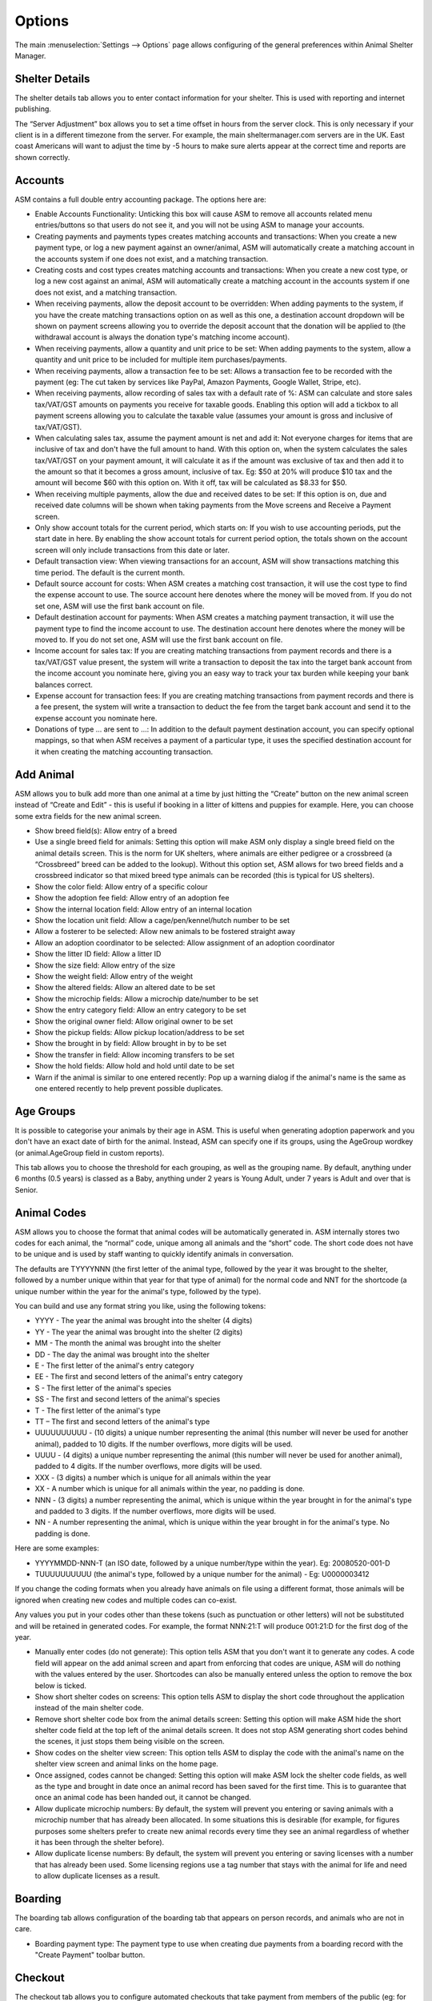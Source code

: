 Options
=======

The main :menuselection:`Settings --> Options` page allows configuring of the
general preferences within Animal Shelter Manager. 

Shelter Details
---------------

The shelter details tab allows you to enter contact information for your
shelter. This is used with reporting and internet publishing.

The “Server Adjustment” box allows you to set a time offset in hours from the
server clock. This is only necessary if your client is in a different timezone
from the server. For example, the main sheltermanager.com servers are in the
UK. East coast Americans will want to adjust the time by -5 hours to make sure
alerts appear at the correct time and reports are shown correctly.

Accounts
--------

ASM contains a full double entry accounting package. The options here are: 

* Enable Accounts Functionality: Unticking this box will cause ASM to remove
  all accounts related menu entries/buttons so that users do not see it, and
  you will not be using ASM to manage your accounts. 

* Creating payments and payments types creates matching accounts and
  transactions: When you create a new payment type, or log a new payment
  against an owner/animal, ASM will automatically create a matching account in
  the accounts system if one does not exist, and a matching transaction. 

* Creating costs and cost types creates matching accounts and
  transactions: When you create a new cost type, or log a new cost
  against an animal, ASM will automatically create a matching account in
  the accounts system if one does not exist, and a matching transaction.

* When receiving payments, allow the deposit account to be overridden: When
  adding payments to the system, if you have the create matching transactions
  option on as well as this one, a destination account dropdown will be shown
  on payment screens allowing you to override the deposit account that the
  donation will be applied to (the withdrawal account is always the donation
  type's matching income account).

* When receiving payments, allow a quantity and unit price to be set: When
  adding payments to the system, allow a quantity and unit price to be included
  for multiple item purchases/payments.

* When receiving payments, allow a transaction fee to be set: Allows a 
  transaction fee to be recorded with the payment (eg: The cut taken by
  services like PayPal, Amazon Payments, Google Wallet, Stripe, etc).

* When receiving payments, allow recording of sales tax with a default rate of %:
  ASM can calculate and store sales tax/VAT/GST amounts on payments you receive
  for taxable goods. Enabling this option will add a tickbox to all payment
  screens allowing you to calculate the taxable value (assumes your amount is
  gross and inclusive of tax/VAT/GST).

* When calculating sales tax, assume the payment amount is net and add it:
  Not everyone charges for items that are inclusive of tax and don't have the 
  full amount to hand. With this option on, when the system calculates the sales
  tax/VAT/GST on your payment amount, it will calculate it as if the amount was
  exclusive of tax and then add it to the amount so that it becomes a gross
  amount, inclusive of tax. Eg: $50 at 20% will produce $10 tax and the amount
  will become $60 with this option on. With it off, tax will be calculated
  as $8.33 for $50.

* When receiving multiple payments, allow the due and received dates to be set:
  If this option is on, due and received date columns will be shown when taking
  payments from the Move screens and Receive a Payment screen.

* Only show account totals for the current period, which starts on: If you wish
  to use accounting periods, put the start date in here. By enabling the show
  account totals for current period option, the totals shown on the account
  screen will only include transactions from this date or later. 

* Default transaction view: When viewing transactions for an account, ASM will
  show transactions matching this time period. The default is the current
  month.

* Default source account for costs: When ASM creates a matching cost
  transaction, it will use the cost type to find the expense account to use.
  The source account here denotes where the money will be moved from. If you do
  not set one, ASM will use the first bank account on file. 

* Default destination account for payments: When ASM creates a matching
  payment transaction, it will use the payment type to find the income
  account to use. The destination account here denotes where the money will be
  moved to. If you do not set one, ASM will use the first bank account on file. 

* Income account for sales tax: If you are creating matching transactions from
  payment records and there is a tax/VAT/GST value present, the system will
  write a transaction to deposit the tax into the target bank account from the
  income account you nominate here, giving you an easy way to track your
  tax burden while keeping your bank balances correct.

* Expense account for transaction fees: If you are creating matching
  transactions from payment records and there is a fee present, the system will
  write a transaction to deduct the fee from the target bank account and send
  it to the expense account you nominate here.

* Donations of type … are sent to ...: In addition to the default payment
  destination account, you can specify optional mappings, so that when ASM
  receives a payment of a particular type, it uses the specified destination
  account for it when creating the matching accounting transaction. 

Add Animal
----------

ASM allows you to bulk add more than one animal at a time by just hitting the
“Create” button on the new animal screen instead of “Create and Edit” - this is
useful if booking in a litter of kittens and puppies for example. Here, you can
choose some extra fields for the new animal screen.

* Show breed field(s): Allow entry of a breed

* Use a single breed field for animals: Setting this option will make ASM only
  display a single breed field on the animal details screen. This is the norm
  for UK shelters, where animals are either pedigree or a crossbreed (a
  “Crossbreed” breed can be added to the lookup). Without this option set, ASM
  allows for two breed fields and a crossbreed indicator so that mixed breed
  type animals can be recorded (this is typical for US shelters). 

* Show the color field: Allow entry of a specific colour

* Show the adoption fee field: Allow entry of an adoption fee

* Show the internal location field: Allow entry of an internal location 

* Show the location unit field: Allow a cage/pen/kennel/hutch number to be set

* Allow a fosterer to be selected: Allow new animals to be fostered straight
  away

* Allow an adoption coordinator to be selected: Allow assignment of an adoption
  coordinator

* Show the litter ID field: Allow a litter ID

* Show the size field: Allow entry of the size

* Show the weight field: Allow entry of the weight

* Show the altered fields: Allow an altered date to be set 

* Show the microchip fields: Allow a microchip date/number to be set 

* Show the entry category field: Allow an entry category to be set 

* Show the original owner field: Allow original owner to be set

* Show the pickup fields: Allow pickup location/address to be set

* Show the brought in by field: Allow brought in by to be set

* Show the transfer in field: Allow incoming transfers to be set

* Show the hold fields: Allow hold and hold until date to be set

* Warn if the animal is similar to one entered recently: Pop up a warning
  dialog if the animal's name is the same as one entered recently to help
  prevent possible duplicates.

Age Groups
----------

It is possible to categorise your animals by their age in ASM. This is useful
when generating adoption paperwork and you don't have an exact date of birth
for the animal. Instead, ASM can specify one if its groups, using the AgeGroup
wordkey (or animal.AgeGroup field in custom reports).

This tab allows you to choose the threshold for each grouping, as well as the
grouping name. By default, anything under 6 months (0.5 years) is classed as a
Baby, anything under 2 years is Young Adult, under 7 years is Adult and over
that is Senior. 

Animal Codes
------------

ASM allows you to choose the format that animal codes will be automatically
generated in. ASM internally stores two codes for each animal, the “normal”
code, unique among all animals and the “short” code. The short code does not
have to be unique and is used by staff wanting to quickly identify animals in
conversation.

The defaults are TYYYYNNN (the first letter of the animal type, followed by the
year it was brought to the shelter, followed by a number unique within that
year for that type of animal) for the normal code and NNT for the shortcode (a
unique number within the year for the animal's type, followed by the type). 

You can build and use any format string you like, using the following tokens: 

* YYYY - The year the animal was brought into the shelter (4 digits) 

* YY - The year the animal was brought into the shelter (2 digits) 

* MM - The month the animal was brought into the shelter 

* DD - The day the animal was brought into the shelter 

* E - The first letter of the animal's entry category

* EE - The first and second letters of the animal's entry category

* S - The first letter of the animal's species

* SS - The first and second letters of the animal's species 

* T - The first letter of the animal's type 

* TT – The first and second letters of the animal's type

* UUUUUUUUUU - (10 digits) a unique number representing the animal (this number
  will never be used for another animal), padded to 10 digits. If the number
  overflows, more digits will be used. 

* UUUU - (4 digits) a unique number representing the animal (this number will
  never be used for another animal), padded to 4 digits. If the number
  overflows, more digits will be used. 

* XXX - (3 digits) a number which is unique for all animals within the year

* XX - A number which is unique for all animals within the year, no padding is
  done.

* NNN - (3 digits) a number representing the animal, which is unique within the
  year brought in for the animal's type and padded to 3 digits. If the number
  overflows, more digits will be used. 

* NN - A number representing the animal, which is unique within the year
  brought in for the animal's type. No padding is done. 

Here are some examples: 

* YYYYMMDD-NNN-T (an ISO date, followed by a unique number/type within the
  year). Eg: 20080520-001-D 

* TUUUUUUUUUU (the animal's type, followed by a unique number for the animal) -
  Eg: U0000003412 

If you change the coding formats when you already have animals on file using a
different format, those animals will be ignored when creating new codes and
multiple codes can co-exist.

Any values you put in your codes other than these tokens (such as punctuation
or other letters) will not be substituted and will be retained in generated
codes. For example, the format NNN:21:T will produce 001:21:D for the first dog
of the year. 

* Manually enter codes (do not generate): This option tells ASM that you don't
  want it to generate any codes. A code field will appear on the add animal
  screen and apart from enforcing that codes are unique, ASM will do nothing
  with the values entered by the user. Shortcodes can also be manually entered
  unless the option to remove the box below is ticked.

* Show short shelter codes on screens: This option tells ASM to display the
  short code throughout the application instead of the main shelter code. 

* Remove short shelter code box from the animal details screen: Setting this
  option will make ASM hide the short shelter code field at the top left of the
  animal details screen. It does not stop ASM generating short codes behind the
  scenes, it just stops them being visible on the screen. 

* Show codes on the shelter view screen: This option tells ASM to display the
  code with the animal's name on the shelter view screen and animal links on
  the home page.

* Once assigned, codes cannot be changed: Setting this option will make ASM
  lock the shelter code fields, as well as the type and brought in date once an
  animal record has been saved for the first time. This is to guarantee that
  once an animal code has been handed out, it cannot be changed.

* Allow duplicate microchip numbers: By default, the system will prevent you
  entering or saving animals with a microchip number that has already been
  allocated. In some situations this is desirable (for example, for figures
  purposes some shelters prefer to create new animal records every time they
  see an animal regardless of whether it has been through the shelter before). 

* Allow duplicate license numbers: By default, the system will prevent you
  entering or saving licenses with a number that has already been used.
  Some licensing regions use a tag number that stays with the animal for
  life and need to allow duplicate licenses as a result.

Boarding
--------

The boarding tab allows configuration of the boarding tab that appears on
person records, and animals who are not in care.

* Boarding payment type: The payment type to use when creating due payments
  from a boarding record with the "Create Payment" toolbar button.

Checkout
--------

The checkout tab allows you to configure automated checkouts that take payment
from members of the public (eg: for adoptions and license renewals).

* Payment Processor: The payment processor to use for taking checkout payments.

* Adoption paperwork template: A document template to use for generating
  adoption paperwork.

* Adoption fee payment type: The payment type to use when creating a payment
  record for the adoption fee.

* Donation payment type: The payment type to use when creating a payment record
  for a donation during adoption checkout.

* Payment method: The payment method to assign to the fee/donation payment
  records.

* Donation message: The message shown at the top of the adoption checkout
  donate screen. Limited HTML formatting tags can be used here, such as <b>,
  <u>, <i> and <br/>

* Donation tiers: The available options adopters have for making a donation.
  They are in the form amount=description. Currency symbols should be included
  in the amount. You should include a zero/0 donation tier unless you want to
  force your adopters to leave a donation. 

Costs
-----

The costs tab allows you to specify a default daily boarding cost for new
animals (this value can be modified on the animal's cost tab). 

* Create boarding cost record when animal is adopted: If set, then during
  adoption the total daily boarding cost for the animal will be converted to a
  cost a record and given the boarding cost type.

* Show a cost field on medical/test/vaccination screens: If set, a cost amount
  box will be shown on medical, test and vaccination screens to store the cost
  of treatments the animal received (this can then be reported on).

* Show a separate paid date field with costs: If you would like to track the
  date a cost was paid separately from the date a cost was incurred, tick this
  box.

Daily Observations
------------------

This tab allows you to configure the values that are requested on the
:ref:`dailyobservations` screen, along with the log type used for the 
records written.

The left column contains the name of the value, and the right the available
values. If the right column is empty, the user will be given a free text box to
enter a value. Otherwise, the right column should contain a pipe-separated list
of the values available to show in a dropdown. 

Data Protection
---------------

This tab allows configuration of how long ASM should keep certain types of data
before removing them. These settings can be used to enforce data retention
policies instigated as part of data protection compliance.

* Anonymize personal data after this many years: If this option is on, the 
  system will automatically anonymize person records this many years after
  their creation. Anonymizing will blank the name, email, address and telephone 
  fields. The city, state and zipcode (town, county and postcode for other locales)
  will be retained along with the rest of the person data for statistics
  and reporting. This option helps organisations in the EU to comply with 
  data retention policies and the GDPR by removing identifiable personal data.

  To be anonymized, a record needs to be older than the retention period, and
  all payments, clinic appointments, boarding records, vouchers, licenses,
  movements or log entries attached to the person must be older than the
  retention period.  The person record cannot have any flag that indicates an
  ongoing relationship with the shelter. These flags are: 

   aco, adoptioncoordinator, driver, retailer, homechecker, member, shelter, foster, staff, vet, volunteer

.. warning:: Once anonymized, personal data is gone forever and cannot be recovered.

* Never anonymize people who adopted an animal: If this option is set, people
  with the adopter flag are included in the list of people who will never be
  anonymized.

* Remove HTML and PDF document media after this many years: If this option is
  on, the system will automatically delete HTML and PDF document media this
  many years after its creation.

.. warning:: Once deleted, documents are gone forever and cannot be recovered.

* Remove animal media this many years after the animal dies or leaves the shelter:
  If this option is on, the system will automatically remove animal media a 
  set number years after the animal dies or leaves the shelter. 

.. warning:: Once deleted, media is gone forever and cannot be recovered.

* Remove people with a cancelled reservation who have not had any other contact
  after this many years: Shelters receive many applications to adopt animals,
  many of which can be unsuccessful. This option will completely delete (not
  anonymise) people records where their only contact with the shelter is a
  cancelled reservation that is X years old. The same rules as above for
  anonymization apply in that anyone with an ongoing relationship with the
  shelter or a previous adoption will be excluded. 

* Show GDPR Contact Opt-In field on person screens: If this option is on, the
  system will show a contact opt-in field on person records. You can use it to
  specify which forms of communication a person prefers. When saving the
  record, if "Email" is not in the list of preferred communication methods, the
  "Exclude from bulk email" flag will automatically be set on the person's
  record.

* When I set a new GDPR Opt-In contact option, make a note of it in the log
  with this type: This option will automatically log any changes to the contact
  opt-in field so that the person who changed it along with the date and time
  are recorded in the log.

Defaults
--------

This screen allows configuration of the system defaults. These defaults are
used to select starting values when finding and creating animals and other
records.

* Mark new animals as not for adoption: Setting this option will cause ASM to
  automatically tick the “not for adoption” box when creating new animals. This
  is an extra precaution - by forcing users to untick the box when necessary,
  no animal can be accidentally published. 

* Exclude new animal photos from publishing: Setting this option will make
  any photos uploaded to the media tab not sent by the publishers or included
  in any websites. If an animal does not have any other photos, they will
  continue to have the "No photo available" picture until the picture is
  made available for publishing (by ticking the red cross to the lower right
  of it on the media tab). This allows new photos to be vetted before
  being sent to adoption sites or used anywhere.

* Prefill new media notes for animal images with animal comments if left blank:
  If no notes are given when adding images as media, ASM will default the
  animal's comments field.

* Prefill new media notes with the filename if left blank: If the media being
  added is not an image and the notes are blank, use the original filename as
  the notes.

* When I change the flags on an animal/person, make a note of it in the log
  with this type:  If this option is on a log record is created when you add
  or remove a person or animal flag. 

* When I mark an animal held, make a note of it in the log: If this option is on,
  a log record is created when you mark an animal held along with the hold
  until date.

* When I change the location of an animal, make a note of it in the log: If
  this option is on, a log record is created every time you change an animal's
  internal location with the new location so you can track the history of where
  the animal has moved within your shelter.

* When I change the weight of an animal, make a note of it in the log: If
  this option is on, a log record is created every time you change an animal's
  weight so you can track the history of an animal's wieght with reports and
  graphs.

Diary and Messages
------------------

* Show the full diary (instead of just my notes) on the home page: If this option
  is on, all users will see the full list of outstanding diary notes on their home page.

* Auto complete diary notes linked to animals when they are marked deceased: If
  this option is enabled, diary notes linked to animals are completed when the
  animal is given a deceased date.

* Email users their outstanding diary notes once per day: This option will cause
  the system to send users an email containing their outstanding diary notes. 
  The system will send it as part of the overnight batch, which depending on
  your recommended locale/cron times will be between midnight and 4am.
  For this option to work, you must have configured the system email in
  the Email tab of this screen and your users must have email addresses set.

* Email users immediately when a diary note assigned to them is created or
  updated: This option will cause an email be sent to any users a diary note is
  assigned to as soon as you create or make a change to it. 

* Email diary note creators when a diary note is marked complete: This option
  will have an email sent to the person who created a diary note the moment
  that it is marked complete by a user.

* When a message is created, email it to each matching user: In addition to
  showing messages on the home page for a user, send it via email. The message
  is sent immediately as soon as the message is created.

Display
-------

* Enable Visual Effects: Enables visual sliding effects. Turn this off to speed
  up the UI.

* Use Fancy Tooltips: If your browser supports it (all but IE8), ASM can use
  modern callout style tooltips in the interface.

* Use HTML5 client side image scaling: If your browser supports it, media will
  be scaled on your PC before being uploaded to the server to save time.

* Show animal thumbnails in clinic books: Show animal pictures in the rows of
  the clinic waiting and consulting room screens. This option is off by default
  to save screen space and because clinics are normally person-focused.

* Show animal thumbnails in movement and medical books: Show animal pictures in
  the rows of the movement and medical books (foster book, reservation book,
  vaccination book, etc.)

* Show pink and blue borders around animal thumbnails to indicate sex: Makes
  the border around thumbnails pink for girls and blue for boy animals.

* Show a minimap of the address on person screens: Show an embedded map next to the
  person's address on the details screen. Also shows a minimap on the dispatch
  slider of incidents.

* When entering addresses, restrict states to valid US 2 letter state codes:
  When this option is on, the state field will switch to a dropdown that only
  allows valid US states to be selected. The default state for screens will be
  auto selected from the state chosen on the shelter details options tab.

* Allow editing of latitude/longitude with minimaps: Allow the latitude/longitude
  geocodes to be hand edited in fields near the minimap and address. Right clicking
  on the minimap will add a new pin and update the fields.

* Default to table mode when viewing media tabs: When accessing the media tab
  of records, show the media records in a sortable table with metadata
  information. You can toggle the view mode of media tabs with the button on
  the right side of the toolbar.

* Show weights as lb and oz: Enter and show weights with separate pounds and
  ounces. eg: 5 lbs and 6 oz

* Show weights as decimal lb: Enter and show weights in lbs, allowing decimal
  fractions, eg: 5.50 lbs
  If neither this or the previous show weights option is set, weights are shown
  in kg, eg: 20.1 kg

* Show complete comments in table views: When viewing comments or log notes in
  tables, show the complete text instead of truncating it to 80 characters and
  fitting the text onto one line.

* Show record views in the audit trail: When viewing the audit trail slider of
  a record, include audit records that show when users viewed this record.

* Show ID numbers when editing lookup data: When browsing lookup data under
  :menuselection:`Settings --> Lookup Data`, show the internal system ID numbers.
  This is handy for looking up IDs when writing reports.

* Keep table headers visible when scrolling: If selected, when scrolling down
  long tables their headers will float at the top of the screen to remind you
  of the column headings.

* Open records in a new browser tab: Open all records in their own browser
  tabs.

* Open reports in a new browser tab: Open all reports in their own browser
  tabs.

* Auto log users out after this many minutes of activity: If a user leaves
  their browser open and idle for this many minutes, the system will
  automatically log them out.

* Enable location filters: Location filters allow a user account to be
  restricted to only viewing animals in set internal locations. With this
  option enabled, a location filter field will appear on the system users
  screen allowing you to set the locations a user account is restricted to
  viewing.

* Enable multiple sites: Once enabled, sites can be created in the lookup data
  section. Sites can be assigned to locations, user accounts, incidents  and
  people records. User accounts with a particular site assigned can only see
  animals in locations belonging to their site, along with people and incidents
  at their site. Leaving a person, location or incident with no site allows
  anyone to see it. Leaving a user account without a site allows it to see all
  sites.  This allows you to handle multiple sites with one ASM database. A
  number of site-specific reports are available in the repository.

* Format telephone numbers according to my locale: When leaving fields containing
  phone numbers, if the numeric portion is the correct length, format them
  according to your locale. Eg: US numbers become (XXX) XXX-XXXX

* When displaying person names in lists, use the format: In movement books,
  donation books, the waiting list, etc. when showing person names, ASM can use
  different formats if you want surname first for sorting, etc.

* When displaying calendars, the first day of the week is: For date choosers
  and calendar view, select which day the week should start on. For the US
  and some Jewish cultures, it's generally Sunday, for the rest of the world,
  Monday.


Documents
---------

The documents tab allows you to change various settings related to generating
documents from templates.

* Allow use of OpenOffice document templates: Browser based applications cannot
  support native applications like OpenOffice as well as the browser-based word
  processor built into ASM, however with this option on you can continue to use
  OpenOffice templates. With this option enabled, the document template screen
  will also allow you to upload OpenOffice documents as templates. When
  generating a document from an OpenOffice template, ASM will substitute the
  correct tags in the OpenOffice template and send the constructed document to
  the web browser as a binary file with the correct mime type for display in
  OpenOffice or download.

* Printing word processor docuemnts uses hidden iframe and window.print:By
  default when printing documents in the built-in wordprocessor, an iframe is
  used to display and print only the document. This works fine for desktop web
  browsers, but if you use mobile devices where the print command sends the URL
  to a separate printing service, this will not work and you should untick this
  option. Unticking this option will cause the print button to redirect to a
  separate copy of the document by itself for use by mobile printing services.

* Send PDF files inline instead of as attachments: If this option is on, ASM
  will tell the browser to show PDF documents in the main page. Otherwise, it
  will send them as attachments for you to download.
  
* Include incomplete medical records when generating document templates: If
  set, vaccinations, tests and medical regimens will be included that are incomplete 
  when accessing them via LastX, Due and Recent wordkeys. 
  
* When I generate a document, make a note of it in the log: If this option is
  on, a log record is created every time you generate a document.

* Default zoom level when converting documents to PDF: This setting controls how
  the text is scaled when converting a document to PDF. Older versions of the
  PDF converter used by SM would to scale to the widest element on the page,
  however newer versions do not do this. To get back the behaviour that older 
  versions of SM had with wkhtmltopdf <= 0.12.3, set this value to 130.

Email
-----

Configure the email address used as the FROM address when sending from ASM. You
can also configure autocomplete items for the from, to and cc address boxes.

(sheltermanager.com only) You can override the use of smtp.sheltermanager.com
and use your own SMTP server to send email if you wish. This is an advanced
option for experienced users, if you do not understand what you are doing, do
not enable the option to use your own SMTP server as you will likely break
the email sending functionality for your database.

Find Screens
------------

This tab allows you to configure which columns are present on all the find
screens and in which order they are displayed.

* Default to advanced find animal screen: If ticked, the find animal screen
  will appear in advanced mode by default. 

* Advanced find animal screen defaults to on shelter: If ticked, the advanced
  find animal screen will automatically select “On Shelter” as the logical
  location when the screen is opened.

* Default to advanced find person screen: If ticked, the find person screen
  will appear in advanced mode by default. 

Home page
---------

The home page tab allows configuration of the home page. If selected, some
shelter stats can be displayed for the current period on the home page as 
well as links to a chosen set of animals (eg: Recently changed or Up
for adoption).

* Show tips on the home page: Shows tips at the top of the home page.

* Show alerts on the home page: Shows alerts about outstanding vaccinations,
  medical treatments, donations, etc.

* Show overview counts on the home page: Shows totals for animals in care.

* Show timeline on the home page: Shows the last 10 things that happened at the
  shelter on the home page (intake, adoptions, euthanasia, etc)

* Hide deceased animals from the home page: If this option is on, any deceased
  animals on the animal links or timeline sections of the home page will be
  hidden.  This option does not apply to the full timeline view, accessed by
  clicking the Timeline heading on the home page or from the
  :menuselection:`ASM --> Timeline` menu option.

* Hide financial stats from the home page: If this option is on, the stats
  lines showing how much money has been received in payments or spent in
  costs will be hidden from the home page.

* Show an alert when these species of animals are not microchipped: The microchip
  alerts on the home page and emblems will only be shown for these species of
  animals (by default, dogs and cats)

* Show an alert when these species of animals are not altered: The recently
  adopted/unneutered animal alerts on the home page and emblems will only be 
  shown for these species of animals (by default, dogs and cats)

* Show an alert when these species of animals do not have a rabies vaccination:
  The alert for animals without a rabies vaccination will only be shown for these
  species (by default dogs)

* Show an alert when these species of animals do not have a vaccination of any
  type: The alert for animals that have never been vaccinated will only be
  shown for these species (by default dogs and cats)


Insurance
---------

If you have an agreement with a pet insurer, Animal Shelter Manager can accept
a range of numbers under this tab and allow you to assign them to adoptions as
they are made. 

Simply fill in the start/end/next values and tick the box to ensure you are
using automatic numbers. When you next adopt an animal, a button will appear at
the side of the insurance number on the movement screen, allowing you to assign
an insurance number to that adoption. 

Lost and Found
--------------

The lost and found tab allows you to assign your own point weightings to the
different kinds of matches used when generating the lost and found match
report, as well as determine how many points are need for a match to be
included.

Medical
-------

* Include off-shelter animals in medical calendar and books: If ticked, animals
  with outstanding medical/vacc/tests that have left the shelter will be shown
  in medical books and the medical calendar.

* Pre-create all treatments when creating fixed-length medical regimens:
  Enabling this option will have creation of a new medical regimen create all
  of its treatments up-front. If the new regimen has a "Completed" status, all
  the treatments will be marked as given. This can be useful when entering
  historic records.  The default behaviour without this option is to create
  treatments incrementally as each previous treatment is given. This is done to
  prevent staff accidentally overdosing animals or having to "catch up" when a
  treatment is missed. 

* Reload the medical book/tab automatically after adding new medical items: If
  selected, reloads the screen automatically after adding a new medical
  regimen. If this option is not enabled, a placeholder row will be shown for
  the new medical item instead and the status column will show a link to reload
  the screen. This option is useful if you have a full medical book or animals
  with a lot of medical items who are frequently treated and reload times are
  long.

* When entering vaccinations, default the last batch number and manufacturer
  for that type: If ticked, when entering a given vaccination, the batch number
  and manufacturer will be copied from the last vaccination on record of the
  vaccination type.

* Send a weekly email to fosterers with medical information about their
  animals: If set, an email will be sent to all active fosterers containing
  info of overdue medications and medications/clinic appointments that fall due
  in the coming week. The email is sent as part of the overnight batch, early
  on Monday mornings by default. A day other than Monday can be chosen from the
  dropdown below if needed.

* Do not send an email if there are no medical items due for animals in the
  care of this fosterer: If set, fosterers will be skipped if there are no
  medical items due for animals in their care.

  An example of the email fosterers will receive looks like this:

.. image:: images/fosterer_email.png

Movements
---------

* Cancel unadopted reservations after: If an animal is reserved for this period
  of time and it does not result in an adoption (or any kind of movement), ASM
  will automatically cancel the reservation for you after this time.

* Highlight unadopted reservations on screen after: If an animal
  is reserved for this period of time, the system will highlight the reservation
  on screen (typically in red italics).

* Remove holds after: This value is used to set a default in the "Hold until date"
  field of new animals. When the date is reached, the hold flag is automatically
  removed.

* Trial adoptions last for: This value is used to set the default "trial end date"
  field when marking adoptions as a trial.

* Animals are long term after: This value controls the long term alert, search
  and emblem. The default is 182 days (6 months). 

* Treat animals with a future intake date as part of the shelter inventory: This
  option will treat animals who have not arrived yet (Date Brought In > Today)
  as on shelter so that they are visible in shelter view etc.

* Treat foster animals as part of the shelter inventory: Setting this option
  will make ASM treat fostered animals as if they are on the shelter (with
  appropriate visual output to show they are fostered). 

.. note:: You should use :menuselection:`Settings --> Trigger Batch Processes` and recalculate animal locations after changing this option.

* Treat animals at retailers as part of the shelter inventory: Setting this 
  option will make ASM treat animals at a retailer as if they are on the
  shelter (with indications that they are at a retailer).

* Our shelter does trial adoptions, allow us to mark these on movement screens:
  When creating an adoption from :menuselection:`Move --> Adopt an animal`, or
  in any of the movement tabs/screens, show a “trial” tickbox and trial end
  date. This allows for trial adoptions (some shelters call this “Foster to
  Adopt”), which can then be reported on by installing the “Active Trial
  Adoptions” and “Expired Trial Adoptions” reports.

* Treat Trial Adoptions as shelter inventory: As with the Foster as inventory
  option, trial adoptions are still shown in the Shelter View and on shelter
  searches/reports.

* Our shelter does soft releases, allow us to mark these on movement screens:
  When creating a released to wild movement, this allows for a soft release
  to be made. A soft release is one where the animal is monitored for some
  time after release.

* Treat Soft Releases as shelter inventory: Animals on soft release will be 
  kept in the shelter's inventory.

* Allow reservations to be created that are not linked to an animal: This
  option lets you create a reservation without specifying the animal. It also
  applies to using :menuselection:`Create --> Person` on the incoming forms
  screen with a reserveanimalname field in the form to allow the person's
  application to still be tracked through the reservation book even if the
  person is not interested in a specific animal yet.

* Automatically cancel any outstanding reservations on an animal when it is
  adopted: Self explanatory.

* Automatically return any outstanding foster movements on an animal when it is
  adopted: Applies to movement tabs/books. If an adoption record is created for
  an animal that still has an open foster movement, the foster movement will be
  returned with the adoption date so that the adoption can proceed.

* Automatically return any outstanding retailer movements on an animal when it is
  adopted: Applies to movement tabs/books. If an adoption record is created for
  an animal that still has an open retailer movement, the retailer movement will be
  returned with the adoption date so that the adoption can proceed. The adoption
  will be linked to the previous retailer and movement for reporting purposes.

* When creating payments from the Move menu screens, mark them due instead of
  received: Creating adoptions and reservations from :menuselection:`Move -->
  Adopt an animal` lets you receive a payment at the same time. If this option
  is ticked, the payment will be marked as due to be paid, but not actually
  received. 
  
* Allow creation of payments on the Move-Reserve screen: Allow payments to be
  taken on the :menuselection:`Move --> Reserve an animal` screen.

* Allow editing of payments after creating an adoption on the Move-Adopt an
  animal screen: After the adopt button is clicked, take the user to a screen
  that allows editing of the payments that were just created. This allows the
  user to generate an invoice/receipt or request payment by email, etc.

* Allow requesting of signed paperwork when creating an adoption on the
  Move-Adopt an animal screen: If this option is enabled, a section will appear
  on the adopt an animal screen (after choosing a person) to allow a document
  template to be chosen and an email address. After the adopt button is
  clicked, the document will be generated and sent to that email for signature.

* Allow overriding of the movement number on the Move menu screens: If turned
  on, the movement number field will be visible on all Move menu screens for
  the user to override.

* Warn when adopting an unaltered animal: If the animal has not been 
  neutered/spayed, show a warning when trying to adopt it. 

* Warn when adopting an animal who has not been microchipped: If the animal
  has not been microchipped, show a warning when trying to adopt it.

* Warn when adopting an animal who has outstanding medical treatments: If the
  animal has ungiven medical treatments, show a warning when trying to adopt it.

* Warn when adopting to a person who has not been homechecked: If the person
  record does not have them down as homechecked, the system can warn you if you
  try to adopt an animal to them. 
 
* Warn when adopting to a person who lives at the same address as a banned person:
  If the adopter has the same address as someone previously banned, show a warning.

* Warn when adopting to a person who has been banned from adopting animals: The
  system can warn you if you try to adopt an animal to a person who has been
  marked as banned. 

* Warn when adopting to an owner in the same postcode as the original owner:
  Self explanatory. 

* Warn when adopting an animal with reservations and this person is not one of
  them: Self explanatory.

* Warn when creating multiple reservations on the same animal: If set, the
  system will warn you if you attempt to reserve the same animal to different
  people.  

* Warn when adopting to a person who has previously brought an animal to the
  shelter: The system can check and warn you if you attempt to adopt an animal
  to an owner who looks like an owner who brought an animal in. This is a loose
  check based on name and address. 

Online Forms
------------

* Remove incoming forms after: Automatically remove forms from the incoming queue
  after this many days.

* Remove forms immediately when I process them: When creating or attaching forms
  to records in the incoming forms list, delete the form as soon as it is 
  successfully processed.

* Remove processed forms when I leave the incoming forms screen: When navigating
  away from the incoming forms screen, any forms that have been processed (have
  a link shown in the rightmost column) will be deleted automatically.

* When storing processed forms as media, apply tamper proofing and make them read
  only: If this option is on, form submissions will be hashed and read only 
  (in the same way as signed documents) and the user who processed the form
  recorded. This prevents anyone from editing form submissions after they have been
  stored.

.. _paymentprocessors:

Payment Processors
------------------

ASM can be configured to request due payments from your customers via payment
processors.

* Request payments in: A currency code to request payments in. This should match
  the currency that you are using in your database as ASM does not perform
  any kind of currency exchange calculations.

* Redirect to this URL after successful payment: When a customer succesfully
  completes a payment, this is the page they will be redirected to. If you do not 
  set a page, the payment processor will show their own payment successful page.

PayPal
^^^^^^

* PayPal Business Email: The address for your PayPal account where payments will 
  be sent to.

It should not be necessary, but some users have reported problems receiving
IPN notifications from PayPal. As a "just in case" measure, click on the Settings/Gear
icon at the top right of your PayPal account, choose "Account Settings", then 
"Notifications" and the "Update" link next to "Instant Payment Notifications".
You can now choose a URL and to enable IPN messages. Use the URL shown on screen.

Stripe
^^^^^^

* Stripe Key: Your stripe key. This is usually prefixed with pk

* Stripe Secret Key: Your stripe secret key, usually prefixed with sk

In order for ASM to receive notification that payments have been received, a
Webhook needs to be created in the Stripe dashboard to receive
"checkout.session.completed" events under :menuselection:`Developers -->
Webhooks`

The Payment Processors option tab in ASM will display the URL you need to
configure for your webhook below the key fields.

Quicklinks
----------

Quicklinks can be configured here and shown on the home page and optionally
all screens (at the cost of some vertical space). Quicklinks allow you to
quickly get to some of ASM's screens without having to open the menus.

Remove
------

System
^^^^^^

* Remove boarding functionality from screens and menus: If your shelter does
  not board animals for the public, this option will disable the system's boarding
  functionality from the financial menu and animal/person screens.

* Remove clinic functionality from screens and menus: If your shelter does
  not run a clinic, this option will disable the system's clinic appointment
  and invoicing functionality from the medical menu and animal/person screens.

* Remove move menu and the movements tab from animal and person screens: If
  your shelter does not do adoptions and animals never leave, this option will
  disable the system's movement functionality.

* Remove retailer functionality from the movement screens and menus: Setting
  this option removes the retailer fields from the movement screens and
  retailer specific options from the menu.

* Remove the document repository functionality from menus: Setting this option
  removes the central document repository from the menu.

* Remove the online form functionality from menus: Setting this option removes
  the online form screens from the menu.

* Remove the animal control functionality from menus: Setting this option
  removes the animal control screens from the menu.

* Remove fine-grained animal control incident permissions: Setting this option
  removes the "View Roles" control from the new incident and edit incident
  screens. The "View Roles" control allows a user to specify exactly which
  users can see the incident.

* Remove the rota functionality from menus: Setting this option removes
  the staff rota from the menu and person screens.

* Remove the stock control functionality from menus: Setting this option
  removes the stock control screens from the financial menu and
  medical/vaccination dialogs.

* Remove the transport functionality from menus: Setting this option removes
  the transport book from the menu and the tab from animal records.

* Remove the trap loan functionality from menus: Setting this option removes
  the trap loan link from the menu and the trap loan tab on the person screen.

People
^^^^^^

* Remove the city/state fields from person details: Setting this option will
  prevent ASM from presenting the user with additional fields to store the city
  and state information. These are handy for group owner searches, but not all
  shelters want or need them and prefer to keep the complete address in the
  address box. 

* Remove the country field from person details: Setting this option will 
  hide the country field from person addresses. This option is on by default 
  since most shelters only deal with one country.

* Remove the homechecked/by fields from person type according to the homechecked 
  flag: This option is on by default and will hide the homechecked by and date
  fields from the person type slider if they don't have the homechecked flag.
  This option exists because some users prefer to assign the person doing the
  homecheck before the flag to confirm the person is homechecked.

* Remove the insurance number field from the movement screens: Setting this
  option hides the insurance number field and button from :menuselection:`Move
  --> Adopt an animal` and all movement tabs/books.

Animals
^^^^^^^

* Remove the asilomar fields from the entry/deceased section: (US locales only)
  This option hides the asimilor intake and death category fields from the
  Entry and Deceased sliders.

* Remove the coat type field from the animal screen: If ticked, ASM won't
  display the coat type dropdown on the animal editing screen. For some
  shelters, keeping coat types is unnecessary (particularly for those that keep
  reptiles and birds!), so you can disable it here. 

* Remove the microchip fields from the animal screen: If ticked, ASM won't
  display the microchip indicator, number and date fields. For shelters that
  don't keep microchipped animals (eg: Reptiles and birds). 

* Remove the tattoo fields from the animal screen: If ticked, ASM won't display
  the tattoo indicator, number and date fields. Useful for shelters that don't
  keep animals with ear tattoos. 

* Remove the spay/neutered fields from the animal screen: If ticked, ASM won't
  display the neutered/spayed flag and date. Useful for shelters that keep
  animals that do not require neutering (small mammals, birds, reptiles,
  horses, etc). 

* Remove the declawed field from the animal screen: If ticked, ASM won't
  display the declawed flag. Useful for shelters that don't keep cats, or for
  countries where declawing is illegal (such as the UK). 

* Remove the heartworm test fields from the animal screen: If ticked, ASM won't
  display the heartworm test fields. Useful for shelters with animals that do
  not require heartworm tests. 

* Remove the FIV/L test fields from the animal screen: If ticked, ASM won't
  display the Combi test or FIV/FLV test fields (depending on your locale). 

* Remove the “Good With...” and Housetrained fields from the animal screen: If
  ticked, ASM won't display the good with cats/dogs/children and housetrained
  fields. Useful for shelters that don't keep cats and dogs. 

* Remove the adoption fee field from the animal screen: If ticked, ASM won't
  show the adoption fee field on the animal details. If this option is not on
  and an animal has a fee set, it will override the donation amount in the
  :menuselection:`Move --> Adopt an animal` and :menuselection:`Move -->
  Reserve an animal` screens.

* Remove the adoption coordinator field from the animal entry screeen: If ticked,
  ASM won't show the adoption coordinator field on the entry slider. Adoption
  coordinators are generally used by smaller, distributed rescues.

* Remove the Litter ID/Acceptance Number field from the animal screen: If
  ticked, ASM won't display the Litter ID or Acceptance Number field at the top
  of the details screen. If your shelter does not track litters, or is not a UK
  RSPCA shelter, you can turn this off and save some space on the screen. 

* Remove the location unit field from animal details: If ticked, ASM won't
  display the location unit field (this is the cage or pen number if your
  shelter uses those).

* Remove the Bonded With fields from the entry details screen: If ticked, ASM
  won't display the fields that allow an animal to be marked as bonded with
  other animals (bonding is particularly common with rescues that deal with
  rabbits and is the recommendation that pairs of animals are adopted
  together). 

* Remove the picked up fields from the entry details screen: If ticked, ASM
  won't display the fields that allow an animal to be marked as picked up in a
  particular location or by an ACO (useful for shelters who do not have staff
  picking up animals).

Reports
-------

* Email scheduled reports with no data: If you have set reports to be
  automatically emailed at a time of day, empty reports with "No data to show"
  will be emailed if this box is ticked. 

* Show report menu items in collapsed categories: If you have a lot of reports
  installed, this option allows you to just show the categories in the reports
  menu. Clicking a category expands it.

Shelter View
------------

The shelter view tab allows the default grouping to be set.

* Allow drag and drop to move animals between locations: If set, you can drag animal
  thumbnails between locations in shelter view to move them.

* Allow units to be reserved and sponsored: If set, and the user has the appropriate
  "Reserve/Sponsor Unit" permission, an edit icon will appear to the right of units
  in "Location and Unit" mode. This edit icon allows a reservation to be placed on
  a unit so that it appears with a red background and shows as occupied when 
  adding/editing animals. Any sponsor text will be included with the animal occupying
  that unit when it is published to your website so that the sponsor of the unit
  can be shown publicly.

* Show empty locations: If set, headings for all internal locations will be shown, 
  even if there are no animals in them.

Waiting List
------------

The waiting list tab allows an update period to be configured here. Simply
specify in days the interval between updates (how often a waiting list entry is
bumped up the urgency ratings until it reaches “High”). Another option is
available to select the default waiting list urgency - this is the default
start value given to new waiting list entries. You can also choose hold
separate rankings for species on the waiting list. This makes sense if your
shelter takes dogs and cats for example and whether you can take a cat is
independent of how many dogs are on the shelter. 

Watermark
---------

Watermarking is a feature available under the media tab of animal records. It
allows you to embed a logo and the animal's name within a photo.

By default, the watermark image is added to the bottom right corner of the
photo and the name in the bottom left.

Note that the original image will be changed, so you will need to upload the
same image twice if you want to retain a copy without the watermark.

The options on this tab allow you to control the placement of the watermark
image and animal name, along with the colours used for the text of the name. 

For this feature to be available, you need to upload your watermark image,
named "watermark.png" to :menuselection:`Settings --> Reports --> Extra Images`
- note that the image must be a PNG file, so that an alpha channel for
transparency can be included.

